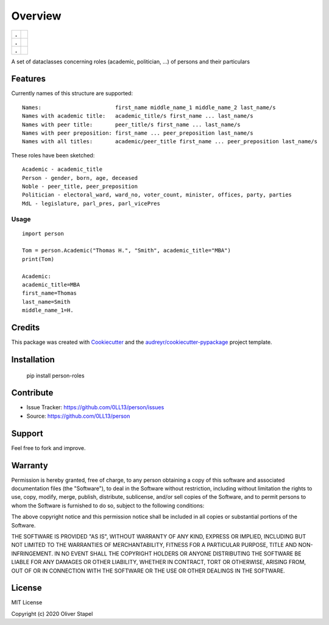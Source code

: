 ========
Overview
========

.. start-badges

.. list-table::
    :stub-columns: 1

    * - .
      - | |Codacy Badge| |coverage| |build|
    * - .
      - | |py3| |supported-versions| |supported-implementations|
    * - .
      - | |license| |update| |docs| |pypi|

.. |docs| image:: https://readthedocs.org/projects/person/badge/?version=latest
    :target: https://person.readthedocs.io/en/latest/?badge=latest
    :alt: Documentation Status

.. |Codacy Badge| image:: https://app.codacy.com/project/badge/Grade/5a29d30f3ec7470cb17085a29a4c6a8f
    :target: https://www.codacy.com/manual/0LL13/person?utm_source=github.com&amp;utm_medium=referral&amp;utm_content=0LL13/person&amp;utm_campaign=Badge_Grade)  

.. |build| image:: https://travis-ci.org/0LL13/person.svg?branch=master
    :alt: Travis-CI Build Status

.. |py3| image:: https://pyup.io/repos/github/0LL13/person/python-3-shield.svg
    :target: https://pyup.io/repos/github/0LL13/person/
    :alt: Python 3

.. |supported-versions| image:: https://img.shields.io/pypi/pyversions/person-roles.svg
    :alt: Supported versions
    :target: https://pypi.python.org/pypi/person-roles

.. |supported-implementations| image:: https://img.shields.io/pypi/implementation/person-roles.svg
    :alt: Supported implementations
    :target: https://pypi.python.org/pypi/person-roles

.. |license| image:: https://img.shields.io/cocoapods/l/AFNetworking.svg
    :alt: CocoaPods

.. |update| image:: https://pyup.io/repos/github/0LL13/person/shield.svg
    :target: https://pyup.io/repos/github/0LL13/person/
    :alt: Updates

.. |coverage| image:: https://codecov.io/gh/0LL13/person/branch/master/graph/badge.svg
    :target: https://codecov.io/gh/0LL13/person

.. |pypi| image:: https://pypi/v/person-roles
    :target: https://img.shields.io/pypi/v/person-roles
    :alt: PyPI

.. end-badges

A set of dataclasses concerning roles (academic, politician, ...)  of persons and their particulars

Features
--------

Currently names of this structure are supported::

    Names:                       first_name middle_name_1 middle_name_2 last_name/s
    Names with academic title:   academic_title/s first_name ... last_name/s
    Names with peer title:       peer_title/s first_name ... last_name/s
    Names with peer preposition: first_name ... peer_preposition last_name/s
    Names with all titles:       academic/peer_title first_name ... peer_preposition last_name/s

These roles have been sketched::

    Academic - academic_title
    Person - gender, born, age, deceased
    Noble - peer_title, peer_preposition
    Politician - electoral_ward, ward_no, voter_count, minister, offices, party, parties
    MdL - legislature, parl_pres, parl_vicePres

Usage
=====

::

    import person

    Tom = person.Academic("Thomas H.", "Smith", academic_title="MBA")
    print(Tom)

    Academic:
    academic_title=MBA
    first_name=Thomas
    last_name=Smith
    middle_name_1=H.

Credits
-------

This package was created with Cookiecutter_ and the `audreyr/cookiecutter-pypackage`_ project template.

.. _Cookiecutter: https://github.com/audreyr/cookiecutter
.. _`audreyr/cookiecutter-pypackage`: https://github.com/audreyr/cookiecutter-pypackage

Installation
------------


    pip install person-roles

Contribute
----------

- Issue Tracker: https://github.com/0LL13/person/issues
- Source: https://github.com/0LL13/person

Support
-------

Feel free to fork and improve.

Warranty
--------

Permission is hereby granted, free of charge, to any person obtaining a copy
of this software and associated documentation files (the "Software"), to deal
in the Software without restriction, including without limitation the rights
to use, copy, modify, merge, publish, distribute, sublicense, and/or sell
copies of the Software, and to permit persons to whom the Software is
furnished to do so, subject to the following conditions:

The above copyright notice and this permission notice shall be included in all
copies or substantial portions of the Software.

THE SOFTWARE IS PROVIDED "AS IS", WITHOUT WARRANTY OF ANY KIND, EXPRESS OR
IMPLIED, INCLUDING BUT NOT LIMITED TO THE WARRANTIES OF MERCHANTABILITY,
FITNESS FOR A PARTICULAR PURPOSE, TITLE AND NON-INFRINGEMENT. IN NO EVENT SHALL
THE COPYRIGHT HOLDERS OR ANYONE DISTRIBUTING THE SOFTWARE BE LIABLE FOR ANY
DAMAGES OR OTHER LIABILITY, WHETHER IN CONTRACT, TORT OR OTHERWISE, ARISING
FROM, OUT OF OR IN CONNECTION WITH THE SOFTWARE OR THE USE OR OTHER DEALINGS
IN THE SOFTWARE.

License
-------

MIT License

Copyright (c) 2020 Oliver Stapel
